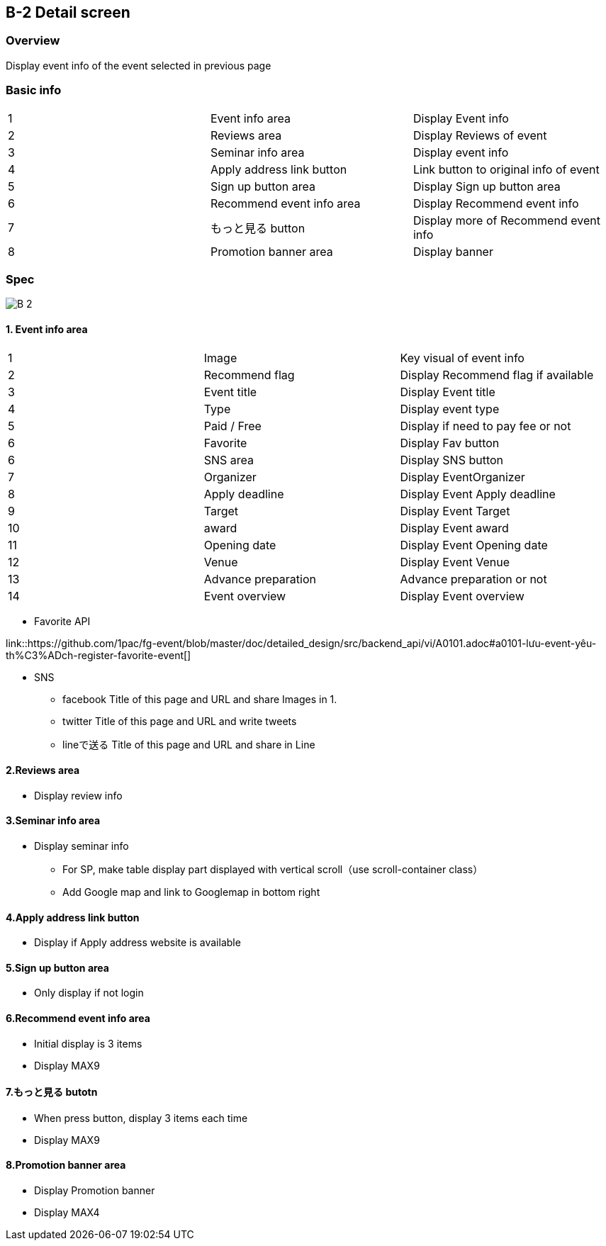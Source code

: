 == B-2 Detail screen 

=== Overview

Display event info of the event selected in previous page 


=== Basic info

|=================================
|1       |Event info area    |Display Event info
|2       |Reviews area   |Display Reviews of event
|3       |Seminar info area   |Display event info
|4       |Apply address link button   |Link button to original info of event 
|5       |Sign up button area    |Display Sign up button area 
|6       |Recommend event info area    |Display Recommend event info 
|7       |もっと見る button   |Display more of Recommend event info 
|8       |Promotion banner area    |Display banner 
|=================================


<<<

=== Spec

image::../assets/B-2.png[]


==== 1. Event info area 

|=================================
|1       |Image    |Key visual of event info 
|2       |Recommend flag    |Display Recommend flag if available
|3       |Event title    |Display Event title  
|4       |Type    |Display event type
|5       |Paid / Free    |Display if need to pay fee or not
|6       |Favorite   |Display Fav button
|6       |SNS area   |Display SNS button
|7       |Organizer    |Display EventOrganizer
|8       |Apply deadline   |Display Event Apply deadline 
|9       |Target   |Display Event Target
|10       |award   |Display Event award
|11       |Opening date  |Display Event Opening date
|12       |Venue   |Display Event Venue
|13       |Advance preparation   |Advance preparation or not
|14       |Event overview    |Display Event overview
|=================================

** Favorite API

link::https://github.com/1pac/fg-event/blob/master/doc/detailed_design/src/backend_api/vi/A0101.adoc#a0101-lưu-event-yêu-th%C3%ADch-register-favorite-event[]

** SNS
*** facebook
Title of this page and URL and share Images in 1.
*** twitter
Title of this page and URL and write tweets 
*** lineで送る
Title of this page and URL and share in Line



==== 2.Reviews area

** Display review info 

==== 3.Seminar info area

** Display seminar info 
*** For SP, make table display part displayed with vertical scroll（use scroll-container class）
*** Add Google map and link to Googlemap in bottom right 

==== 4.Apply address link button

** Display if Apply address website is available

==== 5.Sign up button area 

** Only display if not login 

==== 6.Recommend event info area 

** Initial display is 3 items
** Display MAX9

==== 7.もっと見る butotn

** When press button, display 3 items each time 
** Display MAX9

==== 8.Promotion banner area 

** Display Promotion banner 
** Display MAX4


